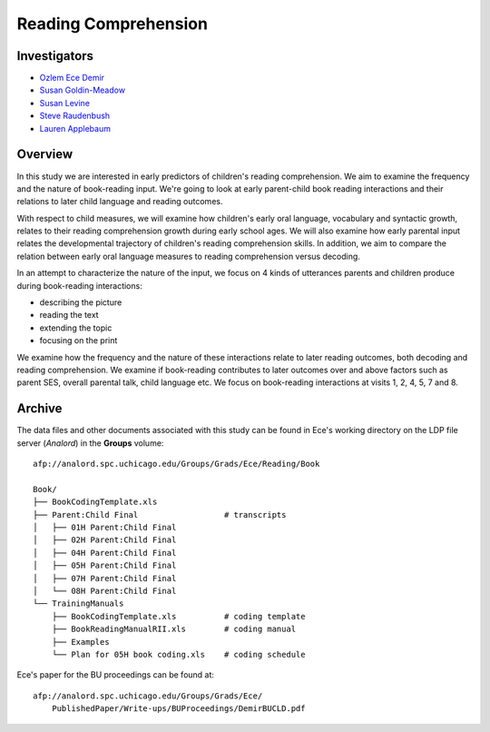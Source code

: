 .. index:: 
   single: reading; comprehension, early predictors (study)
   single: research; reading comprehension

.. _reading-study:

*********************
Reading Comprehension
*********************


Investigators
=============

* `Ozlem Ece Demir <mailto:ece@uchicago.edu>`__
* `Susan Goldin-Meadow <mailto:sgm@uchicago.edu>`__
* `Susan Levine <mailto:s-levine@uchicago.edu>`__
* `Steve Raudenbush <mailto:sraudenb@uchicago.edu>`__
* `Lauren Applebaum <mailto:lapplebaum@uchicago.edu>`__


Overview
========

In this study we are interested in early predictors of children's reading
comprehension.  We aim to examine the frequency and the nature of book-reading 
input.  We're going to look at early parent-child book reading interactions and 
their relations to later child language and reading outcomes.

With respect to child measures, we will examine how children's early oral 
language, vocabulary and syntactic growth, relates to their reading comprehension 
growth during early school ages. We will also examine how early parental input 
relates the developmental trajectory of children's reading comprehension skills. 
In addition, we aim to compare the relation between early oral language measures 
to reading comprehension versus decoding.

In an attempt to characterize the nature of the input, we focus on 4 kinds of 
utterances parents and children produce during book-reading interactions: 

* describing the picture
* reading the text
* extending the topic
* focusing on the print
  
We examine how the frequency and the nature of these interactions relate to later 
reading outcomes, both decoding and reading comprehension. We examine if book-reading 
contributes to later outcomes over and above factors such as parent SES, overall 
parental talk, child language etc. We focus on book-reading interactions at visits 1, 
2, 4, 5, 7 and 8.


Archive
=======

The data files and other documents associated with this study can be found in Ece's working directory on the LDP file server (*Analord*) in the **Groups** volume::

    afp://analord.spc.uchicago.edu/Groups/Grads/Ece/Reading/Book

    Book/
    ├── BookCodingTemplate.xls
    ├── Parent:Child Final                  # transcripts
    │   ├── 01H Parent:Child Final
    │   ├── 02H Parent:Child Final
    │   ├── 04H Parent:Child Final
    │   ├── 05H Parent:Child Final 
    │   ├── 07H Parent:Child Final
    │   └── 08H Parent:Child Final
    └── TrainingManuals
        ├── BookCodingTemplate.xls          # coding template
        ├── BookReadingManualRII.xls        # coding manual
        ├── Examples
        └── Plan for 05H book coding.xls    # coding schedule

Ece's paper for the BU proceedings can be found at::
 
    afp://analord.spc.uchicago.edu/Groups/Grads/Ece/
        PublishedPaper/Write-ups/BUProceedings/DemirBUCLD.pdf
